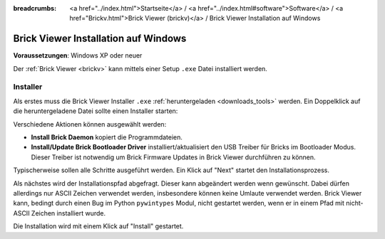 
:breadcrumbs: <a href="../index.html">Startseite</a> / <a href="../index.html#software">Software</a> / <a href="Brickv.html">Brick Viewer (brickv)</a> / Brick Viewer Installation auf Windows

.. _brickv_install_windows:

Brick Viewer Installation auf Windows
=====================================

**Voraussetzungen**: Windows XP oder neuer

Der :ref:`Brick Viewer <brickv>` kann mittels einer Setup ``.exe`` Datei
installiert werden.


Installer
---------

Als erstes muss die Brick Viewer Installer ``.exe`` :ref:`heruntergeladen
<downloads_tools>` werden. Ein Doppelklick auf die heruntergeladene Datei
sollte einen Installer starten:

.. image:: /Images/Screenshots/brickv_windows_1.jpg
   :scale: 100 %
   :alt: Brickv Installation Schritt 1
   :align: center
   :target: ../_images/Screenshots/brickv_windows_1.jpg

Verschiedene Aktionen können ausgewählt werden:

* **Install Brick Daemon** kopiert die Programmdateien.
* **Install/Update Brick Bootloader Driver** installiert/aktualisiert den USB
  Treiber für Bricks im Bootloader Modus. Dieser Treiber ist notwendig um
  Brick Firmware Updates in Brick Viewer durchführen zu können.

Typischerweise sollen alle Schritte ausgeführt werden. Ein Klick auf
"Next" startet den Installationsprozess.

.. image:: /Images/Screenshots/brickv_windows_2.jpg
   :scale: 100 %
   :alt: Brickv Installation Schritt 2
   :align: center
   :target: ../_images/Screenshots/brickv_windows_2.jpg

Als nächstes wird der Installationspfad abgefragt. Dieser kann
abgeändert werden wenn gewünscht.
Dabei dürfen allerdings nur ASCII Zeichen verwendet werden, insbesondere können
keine Umlaute verwendet werden.
Brick Viewer kann, bedingt durch einen Bug im Python ``pywintypes`` Modul,
nicht gestartet werden, wenn er in einem Pfad mit nicht-ASCII Zeichen
installiert wurde.

Die Installation wird mit einem Klick auf "Install" gestartet.
